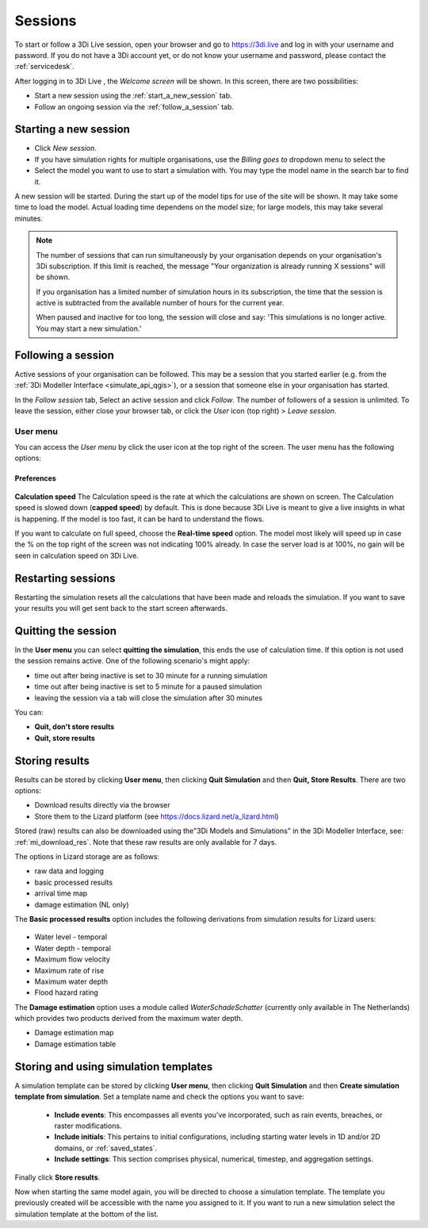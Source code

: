 .. _3di_live_sessions:

Sessions
========

To start or follow a 3Di Live session, open your browser and go to https://3di.live and log in with your username and password. If you do not have a 3Di account yet, or do not know your username and password, please contact the :ref:`servicedesk`.

After logging in to 3Di Live , the *Welcome screen* will be shown. In this screen, there are two possibilities:

* Start a new session using the :ref:`start_a_new_session` tab.
* Follow an ongoing session via the :ref:`follow_a_session` tab.

.. _start_a_new_session:

Starting a new session
----------------------

* Click *New session*. 
* If you have simulation rights for multiple organisations, use the *Billing goes to* dropdown menu to select the 
* Select the model you want to use to start a simulation with. You may type the model name in the search bar to find it.

A new session will be started. During the start up of the model tips for use of the site will be shown. It may take some time to load the model. Actual loading time dependens on the model size; for large models, this may take several minutes.

.. note::

	The number of sessions that can run simultaneously by your organisation depends on your organisation's 3Di subscription. If this limit is reached, the message "Your organization is already running X sessions" will be shown.
	
	If you organisation has a limited number of simulation hours in its subscription, the time that the session is active is subtracted from the available number of hours for the current year.
	
	When paused and inactive for too long, the session will close and say: 'This simulations is no longer active. You may start a new simulation.'



.. _follow_a_session:

Following a session
-------------------

Active sessions of your organisation can be followed. This may be a session that you started earlier (e.g. from the :ref:`3Di Modeller Interface <simulate_api_qgis>`), or a session that someone else in your organisation has started.

In the *Follow session* tab, Select an active session and click *Follow*. The number of followers of a session is unlimited. To leave the session, either close your browser tab, or click the *User* icon (top right) > *Leave session*. 


.. _user_menu:

User menu
^^^^^^^^^^

You can access the *User menu* by click the user icon at the top right of the screen. The user menu has the following options:

Preferences
"""""""""""

.. figure:: image/d2.8_user_menu.png 
	:alt: User menu

**Calculation speed** 
The Calculation speed is the rate at which the calculations are shown on screen. The Calculation speed is slowed down (**capped speed**) by default. This is done because 3Di Live is meant to give a live insights in what is happening. If the model is too fast, it can be hard to understand the flows. 

If you want to calculate on full speed, choose the **Real-time speed** option. The model most likely will speed up in case the % on the top right of the screen was not indicating 100% already. In case the server load is at 100%, no gain will be seen in calculation speed on 3Di Live.

.. _restart_session:

Restarting sessions
-------------------
Restarting the simulation resets all the calculations that have been made and reloads the simulation. If you want to save your results you will get sent back to the start screen afterwards.


.. _quit_session:

Quitting the session
--------------------

In the **User menu** you can select **quitting the simulation**, this ends the use of calculation time. If this option is not used the session remains active. One of the following scenario's might apply:

- time out after being inactive is set to 30 minute for a running simulation
- time out after being inactive is set to 5 minute for a paused simulation
- leaving the session via a tab will close the simulation after 30 minutes

You can:

- **Quit, don't store results**
- **Quit, store results**


.. _store_results:

Storing results
---------------

Results can be stored by clicking **User menu**, then clicking **Quit Simulation** and then **Quit, Store Results**. There are two options:

- Download results directly via the browser
- Store them to the Lizard platform (see https://docs.lizard.net/a_lizard.html) 

Stored (raw) results can also be downloaded using the"3Di Models and Simulations" in the 3Di Modeller Interface, see: :ref:`mi_download_res`. Note that these raw results are only available for 7 days.

The options in Lizard storage are as follows:

- raw data and logging
- basic processed results
- arrival time map
- damage estimation (NL only)

The **Basic processed results** option includes the following derivations from simulation results for Lizard users:

.. figure:: image/d3.9_store_results.png
    :alt: Storing results

- Water level - temporal
- Water depth - temporal
- Maximum flow velocity
- Maximum rate of rise
- Maximum water depth
- Flood hazard rating

The **Damage estimation** option uses a module called *WaterSchadeSchatter* (currently only available in The Netherlands)
which provides two products derived from the maximum water depth.

- Damage estimation map
- Damage estimation table


.. _live_simulation_template:

Storing and using simulation templates
--------------------------------------
A simulation template can be stored by clicking **User menu**, then clicking **Quit Simulation** and then **Create simulation template from simulation**. Set a template name and check the options you want to save:

   - **Include events**: This encompasses all events you've incorporated, such as rain events, breaches, or raster modifications.
   
   - **Include initials**: This pertains to initial configurations, including starting water levels in 1D and/or 2D domains, or :ref:`saved_states`.
   
   - **Include settings**: This section comprises physical, numerical, timestep, and aggregation settings.

Finally click **Store results**.

Now when starting the same model again, you will be directed to choose a simulation template. The template you previously created will be accessible with the name you assigned to it. If you want to run a new simulation select the simulation template at the bottom of the list.